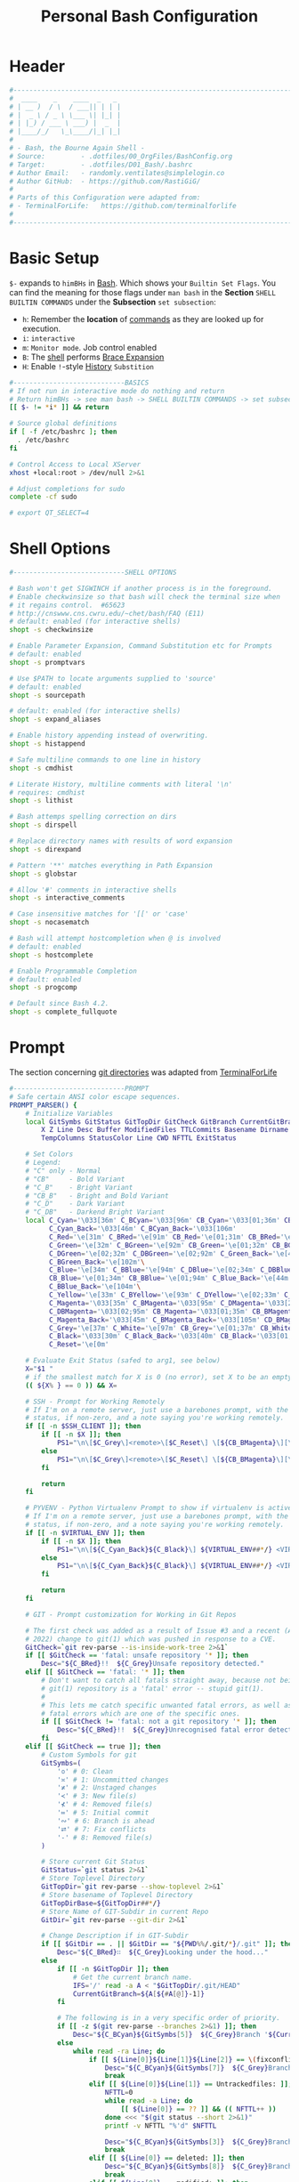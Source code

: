 #+title: Personal Bash Configuration
#+PROPERTY: header-args:bash :tangle ../D01_Bash/.bashrc :mkdirp yes
#+auto_tangle: t
#+STARTUP: show2levels

* Header

#+begin_src bash
  #----------------------------------------------------------------------------------------------------------------------
  #  ____    _    ____  _   _ 
  # | __ )  / \  / ___|| | | |
  # |  _ \ / _ \ \___ \| |_| |
  # | |_) / ___ \ ___) |  _  |
  # |____/_/   \_\____/|_| |_|
  #                               
  # - Bash, the Bourne Again Shell -
  # Source:         - .dotfiles/00_OrgFiles/BashConfig.org
  # Target:         - .dotfiles/D01_Bash/.bashrc
  # Author Email:   - randomly.ventilates@simplelogin.co
  # Author GitHub:  - https://github.com/RastiGiG/
  #
  # Parts of this Configuration were adapted from:
  # - TerminalForLife:   https://github.com/terminalforlife
  #
  #----------------------------------------------------------------------------------------------------------------------    
  
#+end_src
* Basic Setup

=$-= expands to =himBHs= in [[id:a7e2ab1a-458f-429f-851e-ab5dce72908d][Bash]]. Which shows your ~Builtin Set Flags~. You can find the meaning for those flags under =man bash= in the *Section* ~SHELL BUILTIN COMMANDS~ under the *Subsection* ~set subsection~:
+ =h=: Remember the *location* of [[id:bf9b9431-2e38-411a-904f-c5b0c913520d][commands]] as they are looked up for execution.
+ =i=: ~interactive~
+ =m=: ~Monitor mode~. Job control enabled
+ =B=: The [[id:a7e2ab1a-458f-429f-851e-ab5dce72908d][shell]] performs [[id:8e120944-23a6-4182-a8fd-f769bf2748fb][Brace Expansion]]
+ =H=: Enable =!=-style [[id:44e97bd4-affc-49b4-8bcd-d03572bf1ec2][History]] ~Substition~

#+begin_src bash
  #----------------------------BASICS
  # If not run in interactive mode do nothing and return
  # Return himBHs -> see man bash -> SHELL BUILTIN COMMANDS -> set subsection for the meaning
  [[ $- != *i* ]] && return

  # Source global definitions
  if [ -f /etc/bashrc ]; then
  	. /etc/bashrc
  fi

  # Control Access to Local XServer
  xhost +local:root > /dev/null 2>&1

  # Adjust completions for sudo
  complete -cf sudo

  # export QT_SELECT=4

#+end_src

* Shell Options

#+begin_src bash
  #----------------------------SHELL OPTIONS

  # Bash won't get SIGWINCH if another process is in the foreground.
  # Enable checkwinsize so that bash will check the terminal size when
  # it regains control.  #65623
  # http://cnswww.cns.cwru.edu/~chet/bash/FAQ (E11)
  # default: enabled (for interactive shells)
  shopt -s checkwinsize

  # Enable Parameter Expansion, Command Substitution etc for Prompts
  # default: enabled
  shopt -s promptvars

  # Use $PATH to locate arguments supplied to 'source'
  # default: enabled
  shopt -s sourcepath

  # default: enabled (for interactive shells)
  shopt -s expand_aliases

  # Enable history appending instead of overwriting.
  shopt -s histappend

  # Safe multiline commands to one line in history
  shopt -s cmdhist

  # Literate History, multiline comments with literal '\n'
  # requires: cmdhist
  shopt -s lithist

  # Bash attemps spelling correction on dirs
  shopt -s dirspell

  # Replace directory names with results of word expansion
  shopt -s direxpand

  # Pattern '**' matches everything in Path Expansion
  shopt -s globstar

  # Allow '#' comments in interactive shells
  shopt -s interactive_comments

  # Case insensitive matches for '[[' or 'case'
  shopt -s nocasematch

  # Bash will attempt hostcompletion when @ is involved
  # default: enabled
  shopt -s hostcomplete

  # Enable Programmable Completion
  # default: enabled
  shopt -s progcomp

  # Default since Bash 4.2.
  shopt -s complete_fullquote
#+end_src

* Prompt

The section concerning [[id:1f5328c3-41a1-429a-8ddf-669d4b949033][git directories]] was adapted from [[https://github.com/terminalforlife][TerminalForLife]]
#+begin_src bash
   #----------------------------PROMPT
   # Safe certain ANSI color escape sequences.
   PROMPT_PARSER() {
       # Initialize Variables
       local GitSymbs GitStatus GitTopDir GitCheck GitBranch CurrentGitBranch\
           X Z Line Desc Buffer ModifiedFiles TTLCommits Basename Dirname Slashes\
           TempColumns StatusColor Line CWD NFTTL ExitStatus

       # Set Colors
       # Legend:
       # "C" only - Normal
       # "CB"     - Bold Variant
       # "C_B"    - Bright Variant
       # "CB_B"   - Bright and Bold Variant
       # "C_D"    - Dark Variant
       # "C_DB"   - Darkend Bright Variant
       local C_Cyan='\033[36m' C_BCyan='\033[96m' CB_Cyan='\033[01;36m' CB_BCyan='\033[01;96m'\
             C_Cyan_Back='\033[46m' C_BCyan_Back='\033[106m'
             C_Red='\e[31m' C_BRed='\e[91m' CB_Red='\e[01;31m' CB_BRed='\e[01;91m'\
             C_Green='\e[32m' C_BGreen='\e[92m' CB_Green='\e[01;32m' CB_BGreen='\e[01;92m'\
             C_DGreen='\e[02;32m' C_DBGreen='\e[02;92m' C_Green_Back='\e[42m'\
             C_BGreen_Back='\e[102m'\
             C_Blue='\e[34m' C_BBlue='\e[94m' C_DBlue='\e[02;34m' C_DBBlue='\e[02;94m'\
             CB_Blue='\e[01;34m' CB_BBlue='\e[01;94m' C_Blue_Back='\e[44m'\
             C_BBlue_Back='\e[104m'\
             C_Yellow='\e[33m' C_BYellow='\e[93m' C_DYellow='\e[02;33m' C_DBYellow='\e[02;93m'\
             C_Magenta='\033[35m' C_BMagenta='\033[95m' C_DMagenta='\033[2;35m'\
             C_DBMagenta='\033[02;95m' CB_Magenta='\033[01;35m' CB_BMagenta='\033[01;95m'\
             C_Magenta_Back='\033[45m' C_BMagenta_Back='\033[105m' CD_BMagenta_Back='\033[02;105m'\
             C_Grey='\e[37m' C_White='\e[97m' CB_Grey='\e[01;37m' CB_White='\e[01;97m'\
             C_Black='\033[30m' C_Black_Back='\033[40m' CB_Black='\033[01;30m' \
             C_Reset='\e[0m'

       # Evaluate Exit Status (safed to arg1, see below)
       X="$1 "
       # if the smallest match for X is 0 (no error), set X to be an empty string 
       (( ${X% } == 0 )) && X=

       # SSH - Prompt for Working Remotely
       # If I'm on a remote server, just use a barebones prompt, with the exit
       # status, if non-zero, and a note saying you're working remotely.
       if [[ -n $SSH_CLIENT ]]; then
           if [[ -n $X ]]; then
               PS1="\n\[$C_Grey\]<remote>\[$C_Reset\] \[${CB_BMagenta}\][\u@\h\[${C_Reset}\]\[$C_BRed\]\n$X\[$C_Reset\] \[$CB_BMagenta\]\$\[$C_Reset\] "
           else
               PS1="\n\[$C_Grey\]<remote>\[$C_Reset\] \[${CB_BMagenta}\][\u@\h\[${C_Reset}\]\[$CB_BMagenta\]\n\$\[$C_Reset\] "
           fi

           return
       fi

       # PYVENV - Python Virtualenv Prompt to show if virtualenv is active
       # If I'm on a remote server, just use a barebones prompt, with the exit
       # status, if non-zero, and a note saying you're working remotely.
       if [[ -n $VIRTUAL_ENV ]]; then
           if [[ -n $X ]]; then
               PS1="\n\[${C_Cyan_Back}${C_Black}\] ${VIRTUAL_ENV##*/} <VIRTUAL> \[${C_Reset}\]| \[${C_Cyan}\]\W\[${C_Reset}\]\n\[$C_BRed\]${X}\[$C_Reset\]\[$C_Cyan\]\$\[$C_Reset\] "
           else
               PS1="\n\[${C_Cyan_Back}${C_Black}\] ${VIRTUAL_ENV##*/} <VIRTUAL> \[${C_Reset}\]| \[${CB_Cyan}\]\W\[${C_Reset}\]\n\[$C_Cyan\]\$\[$C_Reset\] "
           fi

           return
       fi

       # GIT - Prompt customization for Working in Git Repos

       # The first check was added as a result of Issue #3 and a recent (April -
       # 2022) change to git(1) which was pushed in response to a CVE.
       GitCheck=`git rev-parse --is-inside-work-tree 2>&1`
       if [[ $GitCheck == 'fatal: unsafe repository '* ]]; then
           Desc="${C_BRed}!!  ${C_Grey}Unsafe repository detected."
       elif [[ $GitCheck == 'fatal: '* ]]; then
           # Don't want to catch all fatals straight away, because not being in a
           # git(1) repository is a 'fatal' error -- stupid git(1).
           #
           # This lets me catch specific unwanted fatal errors, as well as general
           # fatal errors which are one of the specific ones.
           if [[ $GitCheck != 'fatal: not a git repository '* ]]; then
               Desc="${C_BRed}!!  ${C_Grey}Unrecognised fatal error detected."
           fi
       elif [[ $GitCheck == true ]]; then
           # Custom Symbols for git
           GitSymbs=(
               '≎' # 0: Clean
               '≍' # 1: Uncommitted changes
               '≭' # 2: Unstaged changes
               '≺' # 3: New file(s)
               '⊀' # 4: Removed file(s)
               '≔' # 5: Initial commit
               '∾' # 6: Branch is ahead
               '⮂' # 7: Fix conflicts
               '-' # 8: Removed file(s)
           )

           # Store current Git Status
           GitStatus=`git status 2>&1`
           # Store Toplevel Directory
           GitTopDir=`git rev-parse --show-toplevel 2>&1`
           # Store basename of Toplevel Directory
           GitTopDirBase=${GitTopDir##*/}
           # Store Name of GIT-Subdir in current Repo
           GitDir=`git rev-parse --git-dir 2>&1`

           # Change Description if in GIT-Subdir
           if [[ $GitDir == . || $GitDir == "${PWD%%/.git/*}/.git" ]]; then
               Desc="${C_BRed}∷  ${C_Grey}Looking under the hood..."
           else
               if [[ -n $GitTopDir ]]; then
                   # Get the current branch name.
                   IFS='/' read -a A < "$GitTopDir/.git/HEAD"
                   CurrentGitBranch=${A[${#A[@]}-1]}
               fi

               # The following is in a very specific order of priority.
               if [[ -z $(git rev-parse --branches 2>&1) ]]; then
                   Desc="${C_BCyan}${GitSymbs[5]}  ${C_Grey}Branch '${CurrentGitBranch:-?}' awaits its initial commit."
               else
                   while read -ra Line; do
                       if [[ ${Line[0]}${Line[1]}${Line[2]} == \(fixconflictsand ]]; then
                           Desc="${C_BCyan}${GitSymbs[7]}  ${C_Grey}Branch '${CurrentGitBranch:-?}' has conflict(s)."
                           break
                       elif [[ ${Line[0]}${Line[1]} == Untrackedfiles: ]]; then
                           NFTTL=0
                           while read -a Line; do
                               [[ ${Line[0]} == ?? ]] && (( NFTTL++ ))
                           done <<< "$(git status --short 2>&1)"
                           printf -v NFTTL "%'d" $NFTTL

                           Desc="${C_BCyan}${GitSymbs[3]}  ${C_Grey}Branch '${CurrentGitBranch:-?}' has $NFTTL new file(s)."
                           break
                       elif [[ ${Line[0]} == deleted: ]]; then
                           Desc="${C_BCyan}${GitSymbs[8]}  ${C_Grey}Branch '${CurrentGitBranch:-?}' detects removed file(s)."
                           break
                       elif [[ ${Line[0]} == modified: ]]; then
                           readarray Buffer <<< "$(git --no-pager diff --name-only 2>&1)"
                           printf -v ModifiedFiles "%'d" ${#Buffer[@]}
                           Desc="${C_BCyan}${GitSymbs[2]}  ${C_Grey}Branch '${CurrentGitBranch:-?}' has $ModifiedFiles modified file(s)."
                           break
                       elif [[ ${Line[0]}${Line[1]}${Line[2]}${Line[3]} == Changestobecommitted: ]]; then
                           Desc="${C_BCyan}${GitSymbs[1]}  ${C_Grey}Branch '${CurrentGitBranch:-?}' has changes to commit."
                           break
                       elif [[ ${Line[0]}${Line[1]}${Line[3]} == Yourbranchahead ]]; then
                           printf -v TTLCommits "%'d" "${Line[7]}"
                           Desc="${C_BCyan}${GitSymbs[6]}  ${C_Grey}Branch '${CurrentGitBranch:-?}' leads by $TTLCommits commit(s)."
                           break
                       elif [[ ${Line[0]}${Line[1]}${Line[2]} == nothingtocommit, ]]; then
                           printf -v TTLCommits "%'d" "$(git rev-list --count HEAD 2>&1)"

                           Desc="${C_BCyan}${GitSymbs[0]}  ${C_Grey}Branch '${CurrentGitBranch:-?}' is $TTLCommits commit(s) clean."
                           break
                       fi
                   done <<< "$GitStatus"
               fi
           fi
       fi

       # Set the Default Prompt here
       if [[ -n $Desc ]]; then
           PS1="\n\[${C_Green_Back}${C_Black}\] ${GitTopDirBase} \[${C_Reset}\]| \[${C_Green}\]\W\[${C_Reset}\]\n \[${C_Reset}\]${Desc}\[${C_Reset}\]\n\[$C_BRed\]${X}\[$C_Reset\]\[$C_Green\]\$ \[$C_Reset\]"
       else
           PS1="\n\[${CB_Magenta}\][\u@\h\[${C_Reset}\] \[${CB_Blue}\]\w\[${C_Reset}\]\[${CB_Magenta}\]]\n\[${C_Reset}\]\[$C_BRed\]${X}\[$C_Reset\]\[${CB_Magenta}\]\$ \[${C_Reset}\]"
       fi
   }

   # Set the Prompt Command (Safe Exit Status to variable X)
   PROMPT_COMMAND='PROMPT_PARSER $?'

#+end_src

* History Settings

#+begin_src bash
  #----------------------------HISTORY
  # HISTORY SETTINGS
  HISTSIZE=10000
  # Move History to .cache
  HISTFILE=$HOME/.cache/shell/history
  # Don't put duplicate lines or lines starting with spaces into the history
  HISTCONTROL='ignoreboth'
  # Add Time String to History
  HISTTIMEFORMAT='%Y-%m-%d %T '
  # Ignore Commands
  HISTIGNORE="exit *:clear *:qpdf --encrypt*:history"

#+end_src

* Environment Variables

#+begin_src bash
  #--------------ENVIRONMENT VARIABLES

  # Set the Default File for Remind
  export DOTREMINDERS="$HOME/Calendar/00_reminders.rem"

  # Set GPG Teletype to match $tty
  GPG_TTY=$(tty)
  export GPG_TTY

#+end_src
* Colors and Highligthing

This section is used to enable Colors *ONLY* for [[id:aaca657c-b263-46d6-b4b0-526bdc4a328a][Terminals]] with ~color support~.
#+begin_src bash
  #----------------------------COLORFUL TERMINAL
  # Change the window title of X terminals
  # case ${TERM} in
  #     xterm*|rxvt*|Eterm*|aterm|kterm|gnome*|interix|konsole*)
  #         PROMPT_COMMAND='echo -ne "\033]0;${USER}@${HOSTNAME%%.*}:${PWD/#$HOME/\~}\007"'
  #         ;;
  #     screen*)
  #         PROMPT_COMMAND='echo -ne "\033_${USER}@${HOSTNAME%%.*}:${PWD/#$HOME/\~}\033\\"'
  #         ;;
  # esac

  use_color=true

  # Set colorful PS1 only on colorful terminals.
  # dircolors --print-database uses its own built-in database
  # instead of using /etc/DIR_COLORS.  Try to use the external file
  # first to take advantage of user additions.  Use internal bash
  # globbing instead of external grep binary.
  safe_term=${TERM//[^[:alnum:]]/?}   # sanitize TERM
  match_lhs=""
  [[ -f ~/.dir_colors   ]] && match_lhs="${match_lhs}$(<~/.dir_colors)"
  [[ -f /etc/DIR_COLORS ]] && match_lhs="${match_lhs}$(</etc/DIR_COLORS)"
  [[ -z ${match_lhs}    ]] \
      && type -P dircolors >/dev/null \
      && match_lhs=$(dircolors --print-database)
  [[ $'\n'${match_lhs} == *$'\n'"TERM "${safe_term}* ]] && use_color=true

  #  if ${use_color} ; then
  #      # Enable colors for ls, etc.  Prefer ~/.dir_colors #64489
  #      if type -P dircolors >/dev/null ; then
  #          if [[ -f ~/.dir_colors ]] ; then
  #              eval $(dircolors -b ~/.dir_colors)
  #          elif [[ -f /etc/DIR_COLORS ]] ; then
  #              eval $(dircolors -b /etc/DIR_COLORS)
  #          fi
  #      fi
  #
  #      if [[ ${EUID} == 0 ]] ; then
  #          PS1='\[\033[01;31m\][\h\[\033[01;36m\] \W\[\033[01;31m\]]\$\[\033[00m\] \\n'
  #      else
  #          PS1='\[\033[01;32m\][\u@\h\[\033[01;37m\] \W\[\033[01;32m\]]\$\[\033[00m\n\]'
  #      fi
  #
  #      # Some where moved to funcs
  #      # alias ls='ls --color=auto'
  #      # alias grep='grep --colour=auto'
  #      # alias egrep='egrep --colour=auto'
  #      # alias fgrep='fgrep --colour=auto'
  #  else
  #      if [[ ${EUID} == 0 ]] ; then
  #          # show root@ when we don't have colors
  #          PS1='\u@\h \W \$\n'
  #      else
  #          PS1='\u@\h \w \$\n'
  #      fi
  #  fi

  unset use_color safe_term match_lhs sh
#+end_src

* Colorful Manpages

#+begin_src bash
  #----------------------------MANPAGES

  # Pretty-print man(1) pages. See Termcap / Terminfo

  # Start blinking
  # export LESS_TERMCAP_mb=$'\E[1;92m'
  export LESS_TERMCAP_mb=$(tput bold; tput setaf 2) # green

  # Start bold
  # export LESS_TERMCAP_md=$'\E[1;93m'
  export LESS_TERMCAP_md=$(tput bold; tput setaf 2) # green

  # Start stand out
  #export LESS_TERMCAP_so=$'\E[1;93m'
  export LESS_TERMCAP_so=$(tput bold; tput setaf 3) # yellow

  # End stand out
  # export LESS_TERMCAP_se=$'\E[0m'
  export LESS_TERMCAP_se=$(tput rmso; tput sgr0)

  # Start Underline
  # export LESS_TERMCAP_us=$'\E[1;92m'
  export LESS_TERMCAP_us=$(tput smul; tput bold; tput setaf 1) # red

  # End Underline
  # export LESS_TERMCAP_ue=$'\E[0m'
  export LESS_TERMCAP_ue=$(tput sgr0)

  # End bold, blinking, standout, underline
  # export LESS_TERMCAP_me=$'\E[0m'
  export LESS_TERMCAP_me=$(tput sgr0)
  
#+end_src
* Load External Files
#+begin_src bash
  #----------------------------EXTERNAL FILES
  
#+end_src
** Functions
#+begin_src bash
  # Load Bash Functions
  BSHFuncs="$HOME/.dotfiles/D01_Bash/.bash_functions"
  [[ -f $BSHFuncs && -r $BSHFuncs ]] && . "$BSHFuncs"
  
#+end_src
** Bash Completion

:NOTE:
In the Original version, ~Bash Completion~ was added with:
#+begin_src shell :tangle no
  [ -r /usr/share/bash-completion/bash_completion ] && . /usr/share/bash-completion/bash_completion
#+end_src
This has been substituted with a *double test* and [[id:d757aa9b-1658-44e8-8bb7-3c43c4888343][Parameter Expansion]]
You could also achieve it like this, if you don't want to rely on *Bash-only features*:
#+begin_src shell
  [ -f $UsrBashComp ] && [ -r $UsrBashComp ] && . "$UsrBashComp"
#+end_src
:END:
#+begin_src bash
  # Load Bash Completion
  UsrBashComp='/usr/share/bash-completion/bash_completion'
  [[ -f $UsrBashComp && -r $UsrBashComp ]] && . "$UsrBashComp"

  # Make Bash show the available options first
  bind 'set show-all-if-ambiguous on'
  # Set up tab to cycle completion options and show options first
  bind 'TAB:menu-complete'
  
#+end_src
** Profile
#+begin_src bash
  # Load Profile
  SHProf="$HOME/.dotfiles/D00_GeneralShellConfiguration/.profile"
  [[ -f $SHProf && -r $SHProf ]] && . "$SHProf"
  
#+end_src
** Release Temporary Variables
#+begin_src bash
  unset BSHFuncs UsrBashComp
  
#+end_src
* Load External Programs

In this section you could add Programs like ~Neofetch~ or ~Colorscripts~

#+begin_src bash
  #----------------------------EXTERNAL PROGRAMS AND SCRIPTS

#+end_src
** Colorscripts
#+begin_src bash
  # RANDOM COLOR SCRIPT
  # requires shell color scripts to be installed:
  # https://gitlab.com/dwt1/shell-color-scripts/-/tree/master
  # colorscript random           # disabled for now, slows down loading

#+end_src
